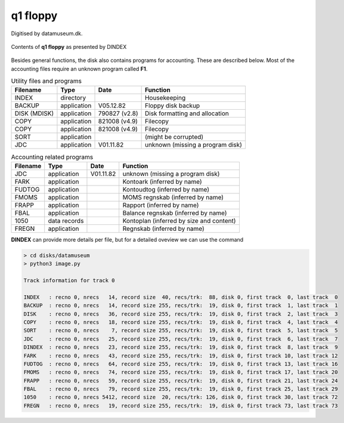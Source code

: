 

q1 floppy
^^^^^^^^^

Digitised by datamuseum.dk.

.. figure:: ../images/datamuseumdisk.png
  :width: 400
  :align: center

  Contents of **q1 floppy** as presented by DINDEX

Besides general functions, the disk also contains programs for accounting.
These are described below. Most of the accounting files require an unknown
program called **F1**.

.. list-table:: Utility files and programs
   :header-rows: 1

   * - Filename
     - Type
     - Date
     - Function
   * - INDEX
     - directory
     -
     - Housekeeping
   * - BACKUP
     - application
     - V05.12.82
     - Floppy disk backup
   * - DISK (MDISK)
     - application
     - 790827 (v2.8)
     - Disk formatting and allocation
   * - COPY
     - application
     - 821008 (v4.9)
     - Filecopy
   * - COPY
     - application
     - 821008 (v4.9)
     - Filecopy
   * - SORT
     - application
     -
     - (might be corrupted)
   * - JDC
     - application
     - V01.11.82
     - unknown (missing a program disk)


.. list-table:: Accounting related programs
   :header-rows: 1

   * - Filename
     - Type
     - Date
     - Function
   * - JDC
     - application
     - V01.11.82
     - unknown (missing a program disk)
   * - FARK
     - application
     -
     - Kontoark (inferred by name)
   * - FUDTOG
     - application
     -
     - Kontoudtog (inferred by name)
   * - FMOMS
     - application
     -
     - MOMS regnskab (inferred by name)
   * - FRAPP
     - application
     -
     - Rapport (inferred by name)
   * - FBAL
     - application
     -
     - Balance regnskab (inferred by name)
   * - 1050
     - data records
     -
     - Kontoplan (inferred by size and content)
   * - FREGN
     - application
     -
     - Regnskab (inferred by name)


**DINDEX** can provide more details per file, but for a detailed oveview we
can use the command

.. code-block:: text

    > cd disks/datamuseum
    > python3 image.py

    Track information for track 0

    INDEX   : recno 0, nrecs   14, record size  40, recs/trk:  88, disk 0, first track  0, last track  0
    BACKUP  : recno 0, nrecs   14, record size 255, recs/trk:  19, disk 0, first track  1, last track  1
    DISK    : recno 0, nrecs   36, record size 255, recs/trk:  19, disk 0, first track  2, last track  3
    COPY    : recno 0, nrecs   18, record size 255, recs/trk:  19, disk 0, first track  4, last track  4
    SORT    : recno 0, nrecs    7, record size 255, recs/trk:  19, disk 0, first track  5, last track  5
    JDC     : recno 0, nrecs   25, record size 255, recs/trk:  19, disk 0, first track  6, last track  7
    DINDEX  : recno 0, nrecs   23, record size 255, recs/trk:  19, disk 0, first track  8, last track  9
    FARK    : recno 0, nrecs   43, record size 255, recs/trk:  19, disk 0, first track 10, last track 12
    FUDTOG  : recno 0, nrecs   64, record size 255, recs/trk:  19, disk 0, first track 13, last track 16
    FMOMS   : recno 0, nrecs   74, record size 255, recs/trk:  19, disk 0, first track 17, last track 20
    FRAPP   : recno 0, nrecs   59, record size 255, recs/trk:  19, disk 0, first track 21, last track 24
    FBAL    : recno 0, nrecs   79, record size 255, recs/trk:  19, disk 0, first track 25, last track 29
    1050    : recno 0, nrecs 5412, record size  20, recs/trk: 126, disk 0, first track 30, last track 72
    FREGN   : recno 0, nrecs   19, record size 255, recs/trk:  19, disk 0, first track 73, last track 73
